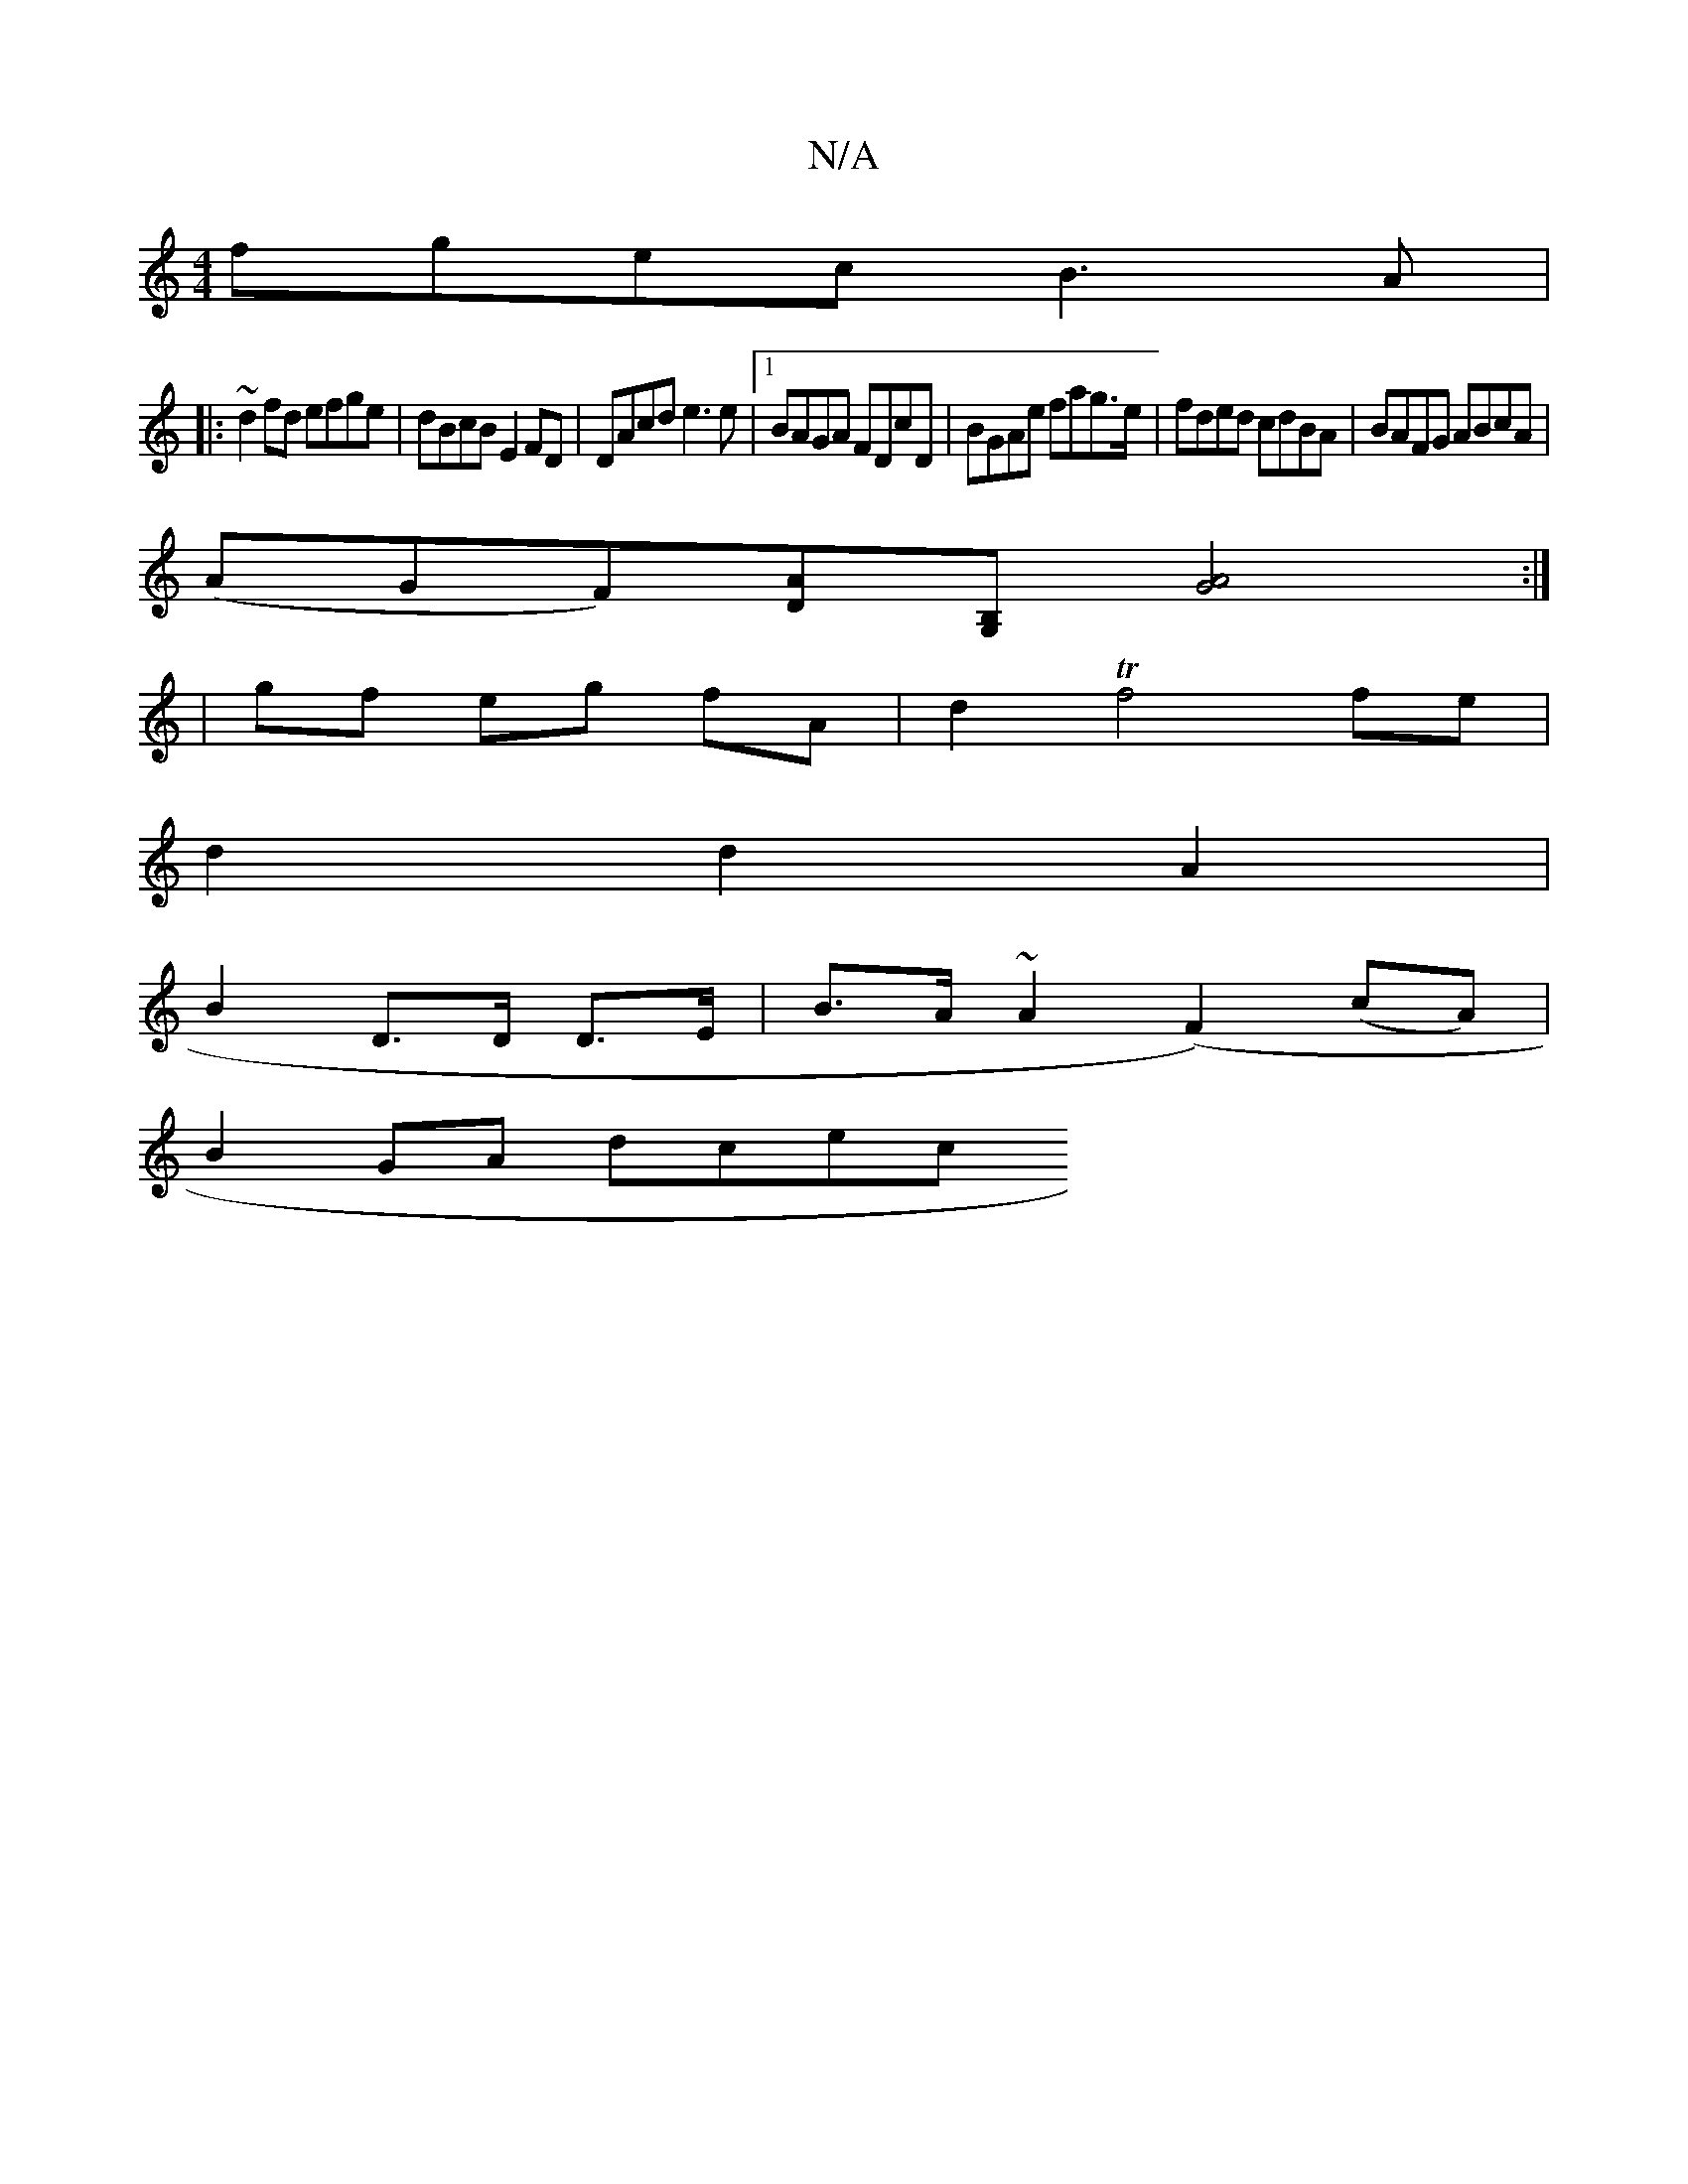 X:1
T:N/A
M:4/4
R:N/A
K:Cmajor
fgec B3A |
|:~d2fd efge|dBcB E2FD|DAcd e3e|[1 BAGA FDcD | BGAe fag>e | fded cdBA | BAFG ABcA |
(AGF)[DA][G,B,-] [G4A4] :|
|gf eg fA | d2 Tf4 fe |
d2 d2A2 |
B2 D3/2D/2 D>E | B>A~A2 (F2)(cA) |
B2GA dcec